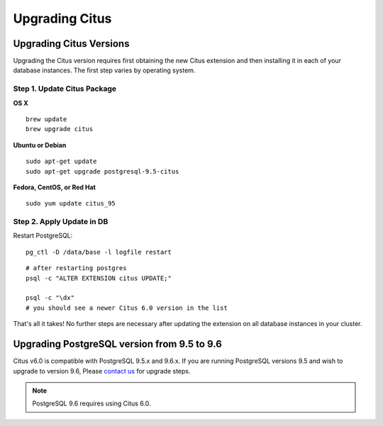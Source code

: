 .. _upgrading:

Upgrading Citus
$$$$$$$$$$$$$$$

.. _upgrading_citus_major:

Upgrading Citus Versions
########################
Upgrading the Citus version requires first obtaining the new Citus extension and
then installing it in each of your database instances. The first step varies by
operating system.

.. _upgrading_citus_minor_package:

Step 1. Update Citus Package
----------------------------

**OS X**

::

  brew update
  brew upgrade citus

**Ubuntu or Debian**

::

  sudo apt-get update
  sudo apt-get upgrade postgresql-9.5-citus

**Fedora, CentOS, or Red Hat**

::

  sudo yum update citus_95

.. _upgrading_citus_minor_extension:

Step 2. Apply Update in DB
--------------------------

Restart PostgreSQL:

::

  pg_ctl -D /data/base -l logfile restart

::

  # after restarting postgres
  psql -c "ALTER EXTENSION citus UPDATE;"

  psql -c "\dx"
  # you should see a newer Citus 6.0 version in the list

That's all it takes! No further steps are necessary after updating
the extension on all database instances in your cluster.



.. _upgrading_citus_minor:

Upgrading PostgreSQL version from 9.5 to 9.6
############################################

Citus v6.0 is compatible with PostgreSQL 9.5.x and 9.6.x. If you are running
PostgreSQL versions 9.5 and wish to upgrade to version 9.6, Please `contact us
<https://www.citusdata.com/about/contact_us>`_ for upgrade steps.

.. note::
  PostgreSQL 9.6 requires using Citus 6.0.
